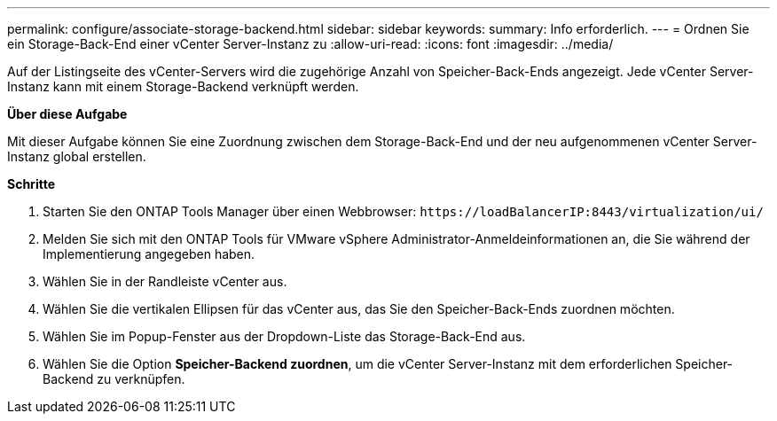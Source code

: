 ---
permalink: configure/associate-storage-backend.html 
sidebar: sidebar 
keywords:  
summary: Info erforderlich. 
---
= Ordnen Sie ein Storage-Back-End einer vCenter Server-Instanz zu
:allow-uri-read: 
:icons: font
:imagesdir: ../media/


[role="lead"]
Auf der Listingseite des vCenter-Servers wird die zugehörige Anzahl von Speicher-Back-Ends angezeigt. Jede vCenter Server-Instanz kann mit einem Storage-Backend verknüpft werden.

*Über diese Aufgabe*

Mit dieser Aufgabe können Sie eine Zuordnung zwischen dem Storage-Back-End und der neu aufgenommenen vCenter Server-Instanz global erstellen.

*Schritte*

. Starten Sie den ONTAP Tools Manager über einen Webbrowser: `\https://loadBalancerIP:8443/virtualization/ui/`
. Melden Sie sich mit den ONTAP Tools für VMware vSphere Administrator-Anmeldeinformationen an, die Sie während der Implementierung angegeben haben.
. Wählen Sie in der Randleiste vCenter aus.
. Wählen Sie die vertikalen Ellipsen für das vCenter aus, das Sie den Speicher-Back-Ends zuordnen möchten.
. Wählen Sie im Popup-Fenster aus der Dropdown-Liste das Storage-Back-End aus.
. Wählen Sie die Option *Speicher-Backend zuordnen*, um die vCenter Server-Instanz mit dem erforderlichen Speicher-Backend zu verknüpfen.

